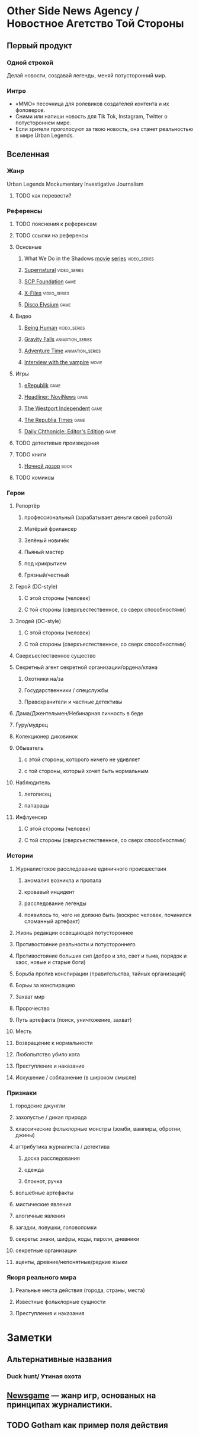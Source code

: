 * Other Side News Agency / Новостное Агетство Той Стороны
** Первый продукт
*** Одной строкой
Делай новости, создавай легенды, меняй потусторонний мир.
*** Интро
- «ММО» песочница для ролевиков создателей контента и их фоловеров.
- Сними или напиши новость для Tik Tok, Instagram, Twitter о потустороннем мире.
- Если зрители проголосуют за твою новость, она станет реальностью в мире Urban Legends.
** Вселенная
*** Жанр
Urban Legends Mockumentary Investigative Journalism
**** TODO как перевести?
*** Референсы
**** TODO пояснения к референсам
**** TODO ссылки на референсы
**** Основные
***** What We Do in the Shadows [[https://en.wikipedia.org/wiki/What_We_Do_in_the_Shadows][movie]] [[https://en.wikipedia.org/wiki/What_We_Do_in_the_Shadows_(TV_series)][series]]                                    :video_series:
***** [[https://en.wikipedia.org/wiki/Supernatural_(American_TV_series)][Supernatural]]                                                              :video_series:
***** [[https://scp-wiki.wikidot.com/][SCP Foundation]]                                                            :game:
***** [[https://en.wikipedia.org/wiki/The_X-Files][X-Files]]                                                                   :video_series:
***** [[https://en.wikipedia.org/wiki/Disco_Elysium][Disco Elysium]]                                                             :game:
**** Видео
***** [[https://en.wikipedia.org/wiki/Being_Human_(North_American_TV_series)][Being Human]]                                                               :video_series:
***** [[https://en.wikipedia.org/wiki/Gravity_Falls][Gravity Falls]]                                                             :animation_series:
***** [[https://en.wikipedia.org/wiki/Adventure_Time][Adventure Time]]                                                            :animation_series:
***** [[https://en.wikipedia.org/wiki/Interview_with_the_Vampire_(film)][Interview with the vampire]]                                                :movie:
**** Игры
***** [[https://en.wikipedia.org/wiki/ERepublik][eRepublik]]                                                                 :game:
***** [[https://store.steampowered.com/app/918820/Headliner_NoviNews/][Headliner: NoviNews]]                                                       :game:
***** [[https://store.steampowered.com/app/352240/The_Westport_Independent/][The Westport Independent]]                                                  :game:
***** [[https://dukope.com/trt/play.html][The Republia Times]]                                                        :game:
***** [[https://store.steampowered.com/app/490980/Daily_Chthonicle_Editors_Edition/][Daily Chthonicle: Editor's Edition]]                                        :game:
**** TODO детективые произведения
**** TODO книги
***** [[https://en.wikipedia.org/wiki/Night_Watch_(Lukyanenko_novel)][Ночной дозор]]                                                              :book:
**** TODO комиксы
*** Герои
**** Репортёр
***** профессиональный (зарабатывает деньги своей работой)
***** Матёрый фрилансер
***** Зелёный новичёк
***** Пьяный мастер
***** под крикрытием
***** Грязный/честный
**** Герой (DC-style)
***** С этой стороны (человек)
***** С той стороны (сверхъестественное, со сверх способностями)
**** Злодей (DC-style)
***** С этой стороны (человек)
***** С той стороны (сверхъестественное, со сверх способностями)
**** Сверхъестественное существо
**** Секретный агент секретной организации/ордена/клана
***** Охотники на/за
***** Государственники / спецслужбы
***** Правохранители и частные детективы
**** Дама/Джентельмен/Небинарная личность в беде
**** Гуру/мудрец
**** Колекционер диковинок
**** Обыватель
***** с этой стороны, которого ничего не удивляет
***** с той стороны, который хочет быть нормальным
**** Наблюдитель
***** летописец
***** папарацы
**** Инфлуенсер
***** С этой стороны (человек)
***** С той стороны (сверхъестественное, со сверх способностями)
*** Истории
**** Журналистское расследование единичного происшествия
***** аномалия возникла и пропала
***** кровавый инцидент
***** расследование легенды
***** появилось то, чего не должно быть (воскрес человек, починился сломанный артефакт)
**** Жизнь редакции освещающей потустороннее
**** Противостояние реальности и потустороннего
**** Противостояние больших сил (добро и зло, свет и тьма, порядок и хаос, новые и старые боги)
**** Борьба против конспирации (правительства, тайных организаций)
**** Борьы за конспирацию
**** Захват мир
**** Пророчество
**** Путь артефакта (поиск, уничтожение, захват)
**** Месть
**** Возвращение к нормальности
**** Любопытство убило кота
**** Преступление и наказание
**** Искушение / соблазнение (в широком смысле)
*** Признаки
**** городские джунгли
**** захолустье / дикая природа
**** классические фольклорные монстры (зомби, вампиры, обротни, джины)
**** аттрибутика журналиста / детектива
***** доска расследования
***** одежда
***** блокнот, ручка
**** волшебные артефакты
**** мистические явления
**** алогичные явления
**** загадки, ловушки, головоломки
**** секреты: знаки, шифры, коды, пароли, дневники
**** секретные организации
**** аценты, древние/непонятные/редкие языки
*** Якоря реального мира
**** Реальные места действия (города, страны, места)
**** Известные фольклорные сущности
**** Преступления и наказания
* Заметки
** Альтернативные названия
*** Duck hunt/ Утиная охота
** [[https://en.wikipedia.org/wiki/Newsgame][Newsgame]] — жанр игр, основаных на принципах журналистики.
** TODO Gotham как пример поля действия
